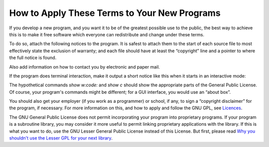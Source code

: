 How to Apply These Terms to Your New Programs
=============================================

If you develop a new program, and you want it to be of the greatest possible use to the public, the best way to achieve this is to make it free software which everyone can redistribute and change under these terms.

To do so, attach the following notices to the program. It is safest to attach them to the start of each source file to most effectively state the exclusion of warranty; and each file should have at least the “copyright” line and a pointer to where the full notice is found.

.. code-block: console
    <one line to give the program's name and a brief idea of what it does.>
    
    Copyright (C) <year>  <name of author>
    
    This program is free software: you can redistribute it and/or modify it under the terms of the GNU General Public License as published by the Free Software Foundation, either version 3 of the License, or (at your option) any later version.
    
    This program is distributed in the hope that it will be useful, but WITHOUT ANY WARRANTY; without even the implied warranty of MERCHANTABILITY or FITNESS FOR A PARTICULAR PURPOSE.  See the
    GNU General Public License for more details.
    
    You should have received a copy of the GNU General Public License along with this program.  If not, see `Licenses <http://www.gnu.org/licenses/>`_.



Also add information on how to contact you by electronic and paper mail.

If the program does terminal interaction, make it output a short notice like this when it starts in an interactive mode:

.. code-block: console
    <program>  Copyright (C) <year>  <name of author>
    
    This program comes with ABSOLUTELY NO WARRANTY; for details type `show w'.
    This is free software, and you are welcome to redistribute it
    under certain conditions; type `show c' for details.



The hypothetical commands `show w:code:` and `show c`  should show the appropriate parts of the General Public License. Of course, your program's commands might be different; for a GUI interface, you would use an “about box”.

You should also get your employer (if you work as a programmer) or school, if any, to sign a “copyright disclaimer” for the program, if necessary. For more information on this, and how to apply and follow the GNU GPL, see `Licences <http://www.gnu.org/licenses/>`_.

The GNU General Public License does not permit incorporating your program into proprietary programs. If your program is a subroutine library, you may consider it more useful to permit linking proprietary applications with the library. If this is what you want to do, use the GNU Lesser General Public License instead of this License. But first, please read `Why you shouldn't use the Lesser GPL for your next library <http://www.gnu.org/philosophy/why-not-lgpl.html>`_.